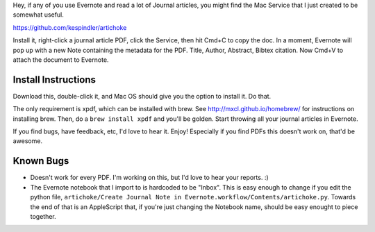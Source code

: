 Hey, if any of you use Evernote and read a lot of Journal articles, you might find the Mac Service that I just created to be somewhat useful.

https://github.com/kespindler/artichoke

Install it, right-click a journal article PDF, click the Service, then hit Cmd+C to copy the doc. In a moment, Evernote will pop up with a new Note containing the metadata for the PDF. Title, Author,  Abstract, Bibtex citation. Now Cmd+V  to attach the document to Evernote.

Install Instructions
--------------------

Download this, double-click it, and Mac OS should give you the option to install it. Do that.

The only requirement is xpdf, which can be installed with brew. See http://mxcl.github.io/homebrew/ for instructions on installing brew. Then, do a ``brew install xpdf`` and you'll be golden. Start throwing all your journal articles in Evernote.

If you find bugs, have feedback, etc, I'd love to hear it. Enjoy! Especially if you find PDFs this doesn't work on, that'd be awesome.

Known Bugs
----------
- Doesn't work for every PDF. I'm working on this, but I'd love to hear your reports. :)
- The Evernote notebook that I import to is hardcoded to be "Inbox". This is easy enough to change if you edit the python file, ``artichoke/Create Journal Note in Evernote.workflow/Contents/artichoke.py``. Towards the end of that is an AppleScript that, if you're just changing the Notebook name, should be easy enought to piece together.
